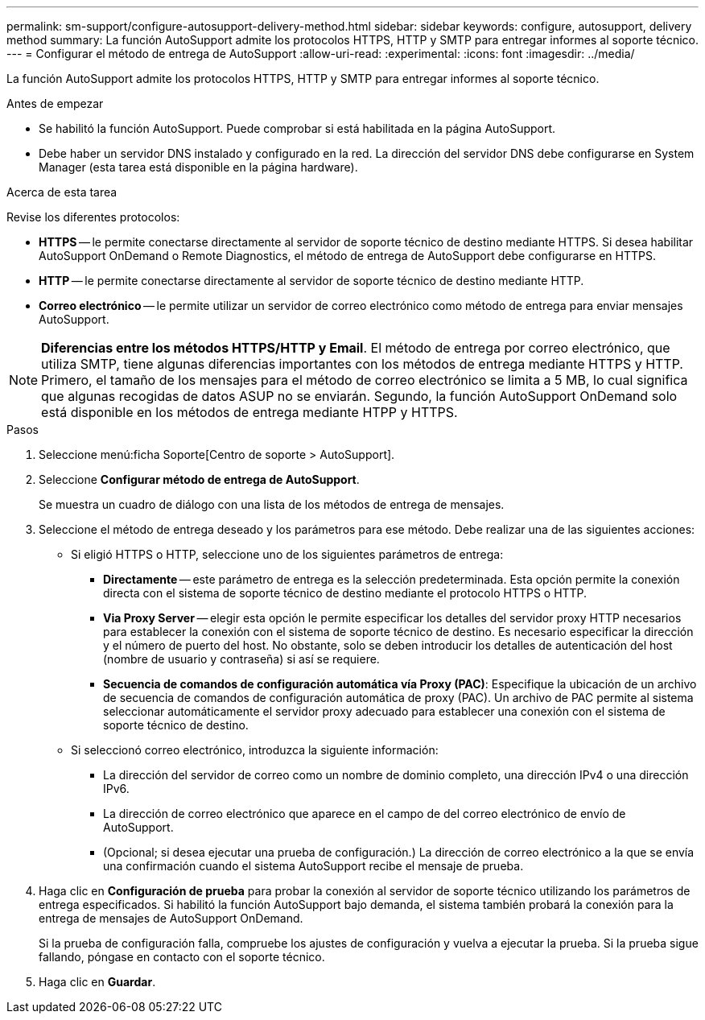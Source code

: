 ---
permalink: sm-support/configure-autosupport-delivery-method.html 
sidebar: sidebar 
keywords: configure, autosupport, delivery method 
summary: La función AutoSupport admite los protocolos HTTPS, HTTP y SMTP para entregar informes al soporte técnico. 
---
= Configurar el método de entrega de AutoSupport
:allow-uri-read: 
:experimental: 
:icons: font
:imagesdir: ../media/


[role="lead"]
La función AutoSupport admite los protocolos HTTPS, HTTP y SMTP para entregar informes al soporte técnico.

.Antes de empezar
* Se habilitó la función AutoSupport. Puede comprobar si está habilitada en la página AutoSupport.
* Debe haber un servidor DNS instalado y configurado en la red. La dirección del servidor DNS debe configurarse en System Manager (esta tarea está disponible en la página hardware).


.Acerca de esta tarea
Revise los diferentes protocolos:

* *HTTPS* -- le permite conectarse directamente al servidor de soporte técnico de destino mediante HTTPS. Si desea habilitar AutoSupport OnDemand o Remote Diagnostics, el método de entrega de AutoSupport debe configurarse en HTTPS.
* *HTTP* -- le permite conectarse directamente al servidor de soporte técnico de destino mediante HTTP.
* *Correo electrónico* -- le permite utilizar un servidor de correo electrónico como método de entrega para enviar mensajes AutoSupport.


[NOTE]
====
*Diferencias entre los métodos HTTPS/HTTP y Email*. El método de entrega por correo electrónico, que utiliza SMTP, tiene algunas diferencias importantes con los métodos de entrega mediante HTTPS y HTTP. Primero, el tamaño de los mensajes para el método de correo electrónico se limita a 5 MB, lo cual significa que algunas recogidas de datos ASUP no se enviarán. Segundo, la función AutoSupport OnDemand solo está disponible en los métodos de entrega mediante HTPP y HTTPS.

====
.Pasos
. Seleccione menú:ficha Soporte[Centro de soporte > AutoSupport].
. Seleccione *Configurar método de entrega de AutoSupport*.
+
Se muestra un cuadro de diálogo con una lista de los métodos de entrega de mensajes.

. Seleccione el método de entrega deseado y los parámetros para ese método. Debe realizar una de las siguientes acciones:
+
** Si eligió HTTPS o HTTP, seleccione uno de los siguientes parámetros de entrega:
+
*** *Directamente* -- este parámetro de entrega es la selección predeterminada. Esta opción permite la conexión directa con el sistema de soporte técnico de destino mediante el protocolo HTTPS o HTTP.
*** *Via Proxy Server* -- elegir esta opción le permite especificar los detalles del servidor proxy HTTP necesarios para establecer la conexión con el sistema de soporte técnico de destino. Es necesario especificar la dirección y el número de puerto del host. No obstante, solo se deben introducir los detalles de autenticación del host (nombre de usuario y contraseña) si así se requiere.
*** *Secuencia de comandos de configuración automática vía Proxy (PAC)*: Especifique la ubicación de un archivo de secuencia de comandos de configuración automática de proxy (PAC). Un archivo de PAC permite al sistema seleccionar automáticamente el servidor proxy adecuado para establecer una conexión con el sistema de soporte técnico de destino.


** Si seleccionó correo electrónico, introduzca la siguiente información:
+
*** La dirección del servidor de correo como un nombre de dominio completo, una dirección IPv4 o una dirección IPv6.
*** La dirección de correo electrónico que aparece en el campo de del correo electrónico de envío de AutoSupport.
*** (Opcional; si desea ejecutar una prueba de configuración.) La dirección de correo electrónico a la que se envía una confirmación cuando el sistema AutoSupport recibe el mensaje de prueba.




. Haga clic en *Configuración de prueba* para probar la conexión al servidor de soporte técnico utilizando los parámetros de entrega especificados. Si habilitó la función AutoSupport bajo demanda, el sistema también probará la conexión para la entrega de mensajes de AutoSupport OnDemand.
+
Si la prueba de configuración falla, compruebe los ajustes de configuración y vuelva a ejecutar la prueba. Si la prueba sigue fallando, póngase en contacto con el soporte técnico.

. Haga clic en *Guardar*.

